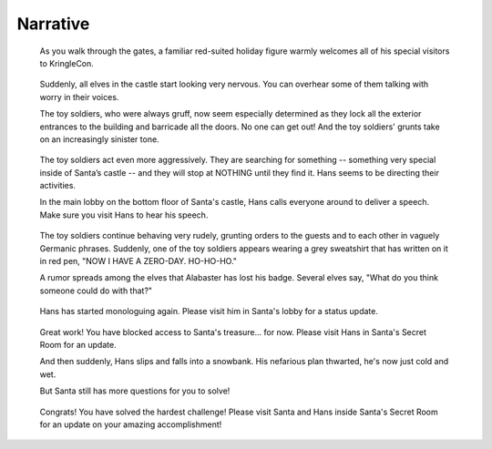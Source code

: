 Narrative
=========


.. highlights::
 As you walk through the gates, a familiar red-suited holiday figure warmly welcomes all of his special visitors to KringleCon.

.. highlights::
 Suddenly, all elves in the castle start looking very nervous. You can overhear some of them talking with worry in their voices.

 The toy soldiers, who were always gruff, now seem especially determined as they lock all the exterior entrances to the building and barricade all the doors. No one can get out! And the toy soldiers' grunts take on an increasingly sinister tone.

.. highlights::
 The toy soldiers act even more aggressively. They are searching for something -- something very special inside of Santa’s castle -- and they will stop at NOTHING until they find it. Hans seems to be directing their activities.

 In the main lobby on the bottom floor of Santa's castle, Hans calls everyone around to deliver a speech. Make sure you visit Hans to hear his speech.

.. highlights::
 The toy soldiers continue behaving very rudely, grunting orders to the guests and to each other in vaguely Germanic phrases. Suddenly, one of the toy soldiers appears wearing a grey sweatshirt that has written on it in red pen, "NOW I HAVE A ZERO-DAY. HO-HO-HO."

 A rumor spreads among the elves that Alabaster has lost his badge. Several elves say, "What do you think someone could do with that?"

.. highlights::
 Hans has started monologuing again. Please visit him in Santa's lobby for a status update.

.. highlights::
 Great work! You have blocked access to Santa's treasure... for now. Please visit Hans in Santa's Secret Room for an update.

 And then suddenly, Hans slips and falls into a snowbank. His nefarious plan thwarted, he's now just cold and wet.

 But Santa still has more questions for you to solve!

.. highlights::
 Congrats! You have solved the hardest challenge! Please visit Santa and Hans inside Santa's Secret Room for an update on your amazing accomplishment!
 